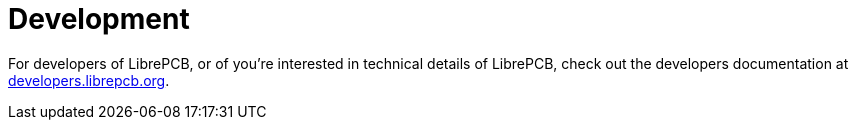 = Development

For developers of LibrePCB, or of you're interested in technical
details of LibrePCB, check out the developers documentation at
link:https://developers.librepcb.org[developers.librepcb.org].
